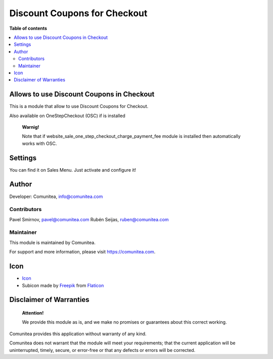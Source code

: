 Discount Coupons for Checkout
=============================

.. |badge1| image:: https://img.shields.io/badge/maturity-Production-green.png
    :target: https://odoo-community.org/page/development-status
    :alt: Production
.. |badge2| image:: https://img.shields.io/badge/licence-LGPL--3-blue.png
    :target: https://www.gnu.org/licenses/lgpl-3.0-standalone.html
    :alt: License: LGPL-3
.. |badge3| image:: https://img.shields.io/badge/github-Comunitea-gray.png?logo=github
    :target: https://github.com/Comunitea/
    :alt: Comunitea
.. |badge4| image:: https://img.shields.io/badge/github-Comunitea%2FExternal%20Ecommerce-lightgray.png?logo=github
    :target: https://github.com/Comunitea/external_ecommerce_modules/tree/10.0/checkout_coupon
    :alt: Comunitea / Dismac
.. |badge5| image:: https://img.shields.io/badge/Spanish-Translated-F47D42.png
    :target: https://github.com/Comunitea/external_ecommerce_modules/tree/10.0/checkout_coupon/i18n/es.po
    :alt: Spanish Translated

|badge1| |badge2| |badge3| |badge4| |badge5|

**Table of contents**

.. contents::
   :local:

Allows to use Discount Coupons in Checkout
------------------------------------------

This is a module that allow to use Discount Coupons for Checkout.

Also available on OneStepCheckout (OSC) if is installed

    **Warnig!**

    Note that if website_sale_one_step_checkout_charge_payment_fee module is installed then automatically works with OSC.

Settings
--------

You can find it on Sales Menu. Just activate and configure it!

Author
------

Developer: Comunitea, info@comunitea.com

Contributors
~~~~~~~~~~~~

Pavel Smirnov, pavel@comunitea.com
Rubén Seijas, ruben@comunitea.com

Maintainer
~~~~~~~~~~

This module is maintained by Comunitea.

For support and more information, please visit https://comunitea.com.

Icon
----

* `Icon <https://www.flaticon.com/free-icon/discount_621535>`__
* Subicon made by `Freepik <https://www.flaticon.com/authors/freepik>`__ from `Flaticon <https://www.flaticon.com>`__

Disclaimer of Warranties
------------------------

    **Attention!**

    We provide this module as is, and we make no promises or guarantees about this correct working.

Comunitea provides this application without warranty of any kind.

Comunitea does not warrant that the module will meet your requirements;
that the current application will be uninterrupted, timely, secure, or error-free or that any defects or errors will be corrected.

